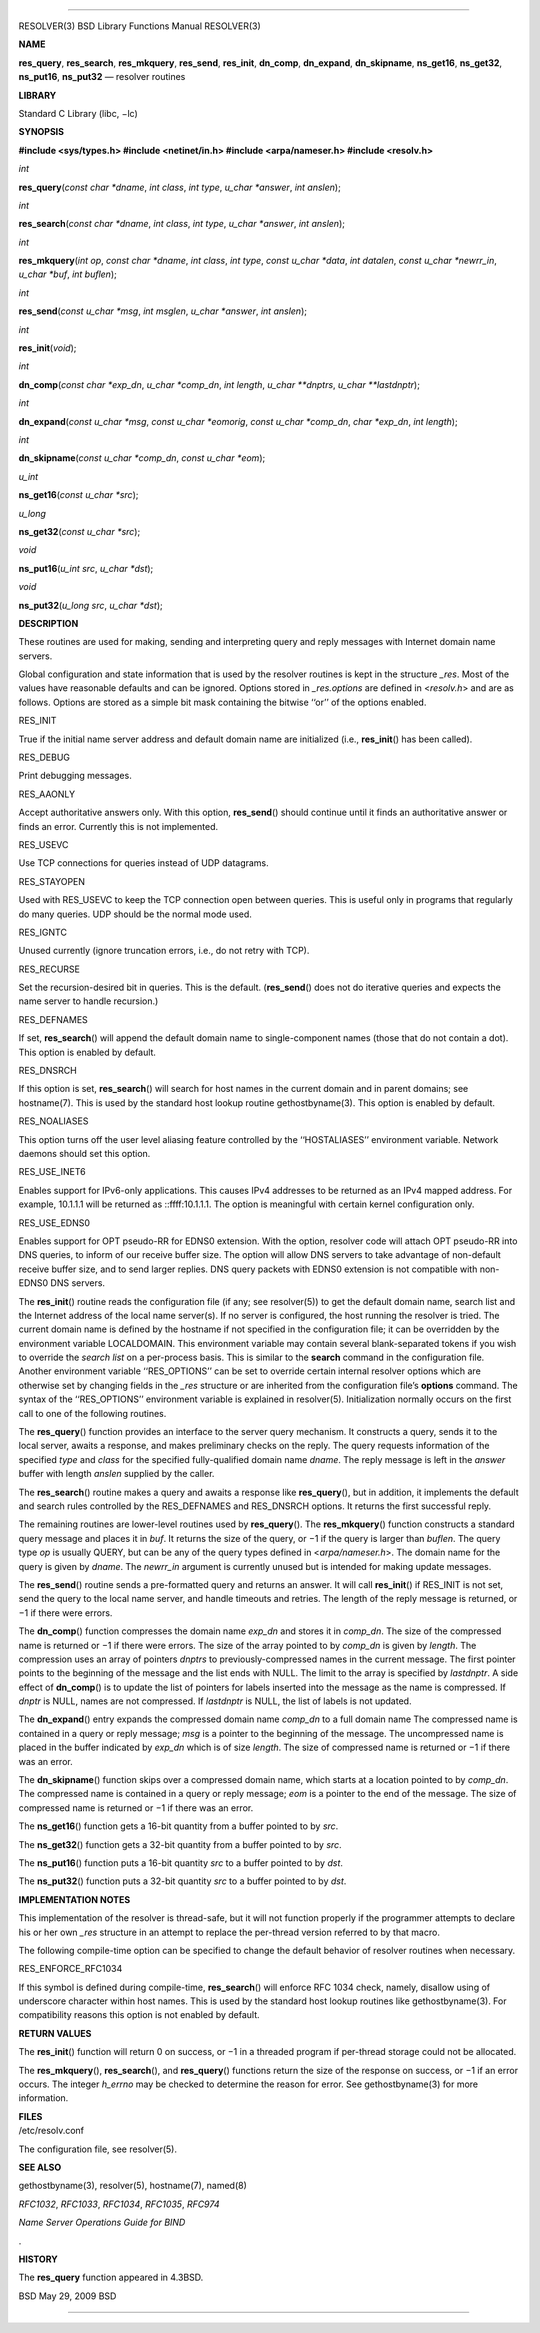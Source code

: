 --------------

RESOLVER(3) BSD Library Functions Manual RESOLVER(3)

**NAME**

**res_query**, **res_search**, **res_mkquery**, **res_send**,
**res_init**, **dn_comp**, **dn_expand**, **dn_skipname**, **ns_get16**,
**ns_get32**, **ns_put16**, **ns_put32** — resolver routines

**LIBRARY**

Standard C Library (libc, −lc)

**SYNOPSIS**

**#include <sys/types.h>
#include <netinet/in.h>
#include <arpa/nameser.h>
#include <resolv.h>**

*int*

**res_query**\ (*const char *dname*, *int class*, *int type*,
*u_char *answer*, *int anslen*);

*int*

**res_search**\ (*const char *dname*, *int class*, *int type*,
*u_char *answer*, *int anslen*);

*int*

**res_mkquery**\ (*int op*, *const char *dname*, *int class*,
*int type*, *const u_char *data*, *int datalen*,
*const u_char *newrr_in*, *u_char *buf*, *int buflen*);

*int*

**res_send**\ (*const u_char *msg*, *int msglen*, *u_char *answer*,
*int anslen*);

*int*

**res_init**\ (*void*);

*int*

**dn_comp**\ (*const char *exp_dn*, *u_char *comp_dn*, *int length*,
*u_char **dnptrs*, *u_char **lastdnptr*);

*int*

**dn_expand**\ (*const u_char *msg*, *const u_char *eomorig*,
*const u_char *comp_dn*, *char *exp_dn*, *int length*);

*int*

**dn_skipname**\ (*const u_char *comp_dn*, *const u_char *eom*);

*u_int*

**ns_get16**\ (*const u_char *src*);

*u_long*

**ns_get32**\ (*const u_char *src*);

*void*

**ns_put16**\ (*u_int src*, *u_char *dst*);

*void*

**ns_put32**\ (*u_long src*, *u_char *dst*);

**DESCRIPTION**

These routines are used for making, sending and interpreting query and
reply messages with Internet domain name servers.

Global configuration and state information that is used by the resolver
routines is kept in the structure *\_res*. Most of the values have
reasonable defaults and can be ignored. Options stored in
*\_res.options* are defined in <*resolv.h*> and are as follows. Options
are stored as a simple bit mask containing the bitwise ‘‘or’’ of the
options enabled.

RES_INIT

True if the initial name server address and default domain name are
initialized (i.e., **res_init**\ () has been called).

RES_DEBUG

Print debugging messages.

RES_AAONLY

Accept authoritative answers only. With this option, **res_send**\ ()
should continue until it finds an authoritative answer or finds an
error. Currently this is not implemented.

RES_USEVC

Use TCP connections for queries instead of UDP datagrams.

RES_STAYOPEN

Used with RES_USEVC to keep the TCP connection open between queries.
This is useful only in programs that regularly do many queries. UDP
should be the normal mode used.

RES_IGNTC

Unused currently (ignore truncation errors, i.e., do not retry with
TCP).

RES_RECURSE

Set the recursion-desired bit in queries. This is the default.
(**res_send**\ () does not do iterative queries and expects the name
server to handle recursion.)

RES_DEFNAMES

If set, **res_search**\ () will append the default domain name to
single-component names (those that do not contain a dot). This option is
enabled by default.

RES_DNSRCH

If this option is set, **res_search**\ () will search for host names in
the current domain and in parent domains; see hostname(7). This is used
by the standard host lookup routine gethostbyname(3). This option is
enabled by default.

RES_NOALIASES

This option turns off the user level aliasing feature controlled by the
‘‘HOSTALIASES’’ environment variable. Network daemons should set this
option.

RES_USE_INET6

Enables support for IPv6-only applications. This causes IPv4 addresses
to be returned as an IPv4 mapped address. For example, 10.1.1.1 will be
returned as ::ffff:10.1.1.1. The option is meaningful with certain
kernel configuration only.

RES_USE_EDNS0

Enables support for OPT pseudo-RR for EDNS0 extension. With the option,
resolver code will attach OPT pseudo-RR into DNS queries, to inform of
our receive buffer size. The option will allow DNS servers to take
advantage of non-default receive buffer size, and to send larger
replies. DNS query packets with EDNS0 extension is not compatible with
non-EDNS0 DNS servers.

The **res_init**\ () routine reads the configuration file (if any; see
resolver(5)) to get the default domain name, search list and the
Internet address of the local name server(s). If no server is
configured, the host running the resolver is tried. The current domain
name is defined by the hostname if not specified in the configuration
file; it can be overridden by the environment variable LOCALDOMAIN. This
environment variable may contain several blank-separated tokens if you
wish to override the *search list* on a per-process basis. This is
similar to the **search** command in the configuration file. Another
environment variable ‘‘RES_OPTIONS’’ can be set to override certain
internal resolver options which are otherwise set by changing fields in
the *\_res* structure or are inherited from the configuration file’s
**options** command. The syntax of the ‘‘RES_OPTIONS’’ environment
variable is explained in resolver(5). Initialization normally occurs on
the first call to one of the following routines.

The **res_query**\ () function provides an interface to the server query
mechanism. It constructs a query, sends it to the local server, awaits a
response, and makes preliminary checks on the reply. The query requests
information of the specified *type* and *class* for the specified
fully-qualified domain name *dname*. The reply message is left in the
*answer* buffer with length *anslen* supplied by the caller.

The **res_search**\ () routine makes a query and awaits a response like
**res_query**\ (), but in addition, it implements the default and search
rules controlled by the RES_DEFNAMES and RES_DNSRCH options. It returns
the first successful reply.

The remaining routines are lower-level routines used by
**res_query**\ (). The **res_mkquery**\ () function constructs a
standard query message and places it in *buf*. It returns the size of
the query, or −1 if the query is larger than *buflen*. The query type
*op* is usually QUERY, but can be any of the query types defined in
<*arpa/nameser.h*>. The domain name for the query is given by *dname*.
The *newrr_in* argument is currently unused but is intended for making
update messages.

The **res_send**\ () routine sends a pre-formatted query and returns an
answer. It will call **res_init**\ () if RES_INIT is not set, send the
query to the local name server, and handle timeouts and retries. The
length of the reply message is returned, or −1 if there were errors.

The **dn_comp**\ () function compresses the domain name *exp_dn* and
stores it in *comp_dn*. The size of the compressed name is returned or
−1 if there were errors. The size of the array pointed to by *comp_dn*
is given by *length*. The compression uses an array of pointers *dnptrs*
to previously-compressed names in the current message. The first pointer
points to the beginning of the message and the list ends with NULL. The
limit to the array is specified by *lastdnptr*. A side effect of
**dn_comp**\ () is to update the list of pointers for labels inserted
into the message as the name is compressed. If *dnptr* is NULL, names
are not compressed. If *lastdnptr* is NULL, the list of labels is not
updated.

The **dn_expand**\ () entry expands the compressed domain name *comp_dn*
to a full domain name The compressed name is contained in a query or
reply message; *msg* is a pointer to the beginning of the message. The
uncompressed name is placed in the buffer indicated by *exp_dn* which is
of size *length*. The size of compressed name is returned or −1 if there
was an error.

The **dn_skipname**\ () function skips over a compressed domain name,
which starts at a location pointed to by *comp_dn*. The compressed name
is contained in a query or reply message; *eom* is a pointer to the end
of the message. The size of compressed name is returned or −1 if there
was an error.

The **ns_get16**\ () function gets a 16-bit quantity from a buffer
pointed to by *src*.

The **ns_get32**\ () function gets a 32-bit quantity from a buffer
pointed to by *src*.

The **ns_put16**\ () function puts a 16-bit quantity *src* to a buffer
pointed to by *dst*.

The **ns_put32**\ () function puts a 32-bit quantity *src* to a buffer
pointed to by *dst*.

**IMPLEMENTATION NOTES**

This implementation of the resolver is thread-safe, but it will not
function properly if the programmer attempts to declare his or her own
*\_res* structure in an attempt to replace the per-thread version
referred to by that macro.

The following compile-time option can be specified to change the default
behavior of resolver routines when necessary.

RES_ENFORCE_RFC1034

If this symbol is defined during compile-time, **res_search**\ () will
enforce RFC 1034 check, namely, disallow using of underscore character
within host names. This is used by the standard host lookup routines
like gethostbyname(3). For compatibility reasons this option is not
enabled by default.

**RETURN VALUES**

The **res_init**\ () function will return 0 on success, or −1 in a
threaded program if per-thread storage could not be allocated.

The **res_mkquery**\ (), **res_search**\ (), and **res_query**\ ()
functions return the size of the response on success, or −1 if an error
occurs. The integer *h_errno* may be checked to determine the reason for
error. See gethostbyname(3) for more information.

| **FILES**
| /etc/resolv.conf

The configuration file, see resolver(5).

**SEE ALSO**

gethostbyname(3), resolver(5), hostname(7), named(8)

*RFC1032*, *RFC1033*, *RFC1034*, *RFC1035*, *RFC974*

*Name Server Operations Guide for BIND*

.

**HISTORY**

The **res_query** function appeared in 4.3BSD.

BSD May 29, 2009 BSD

--------------
